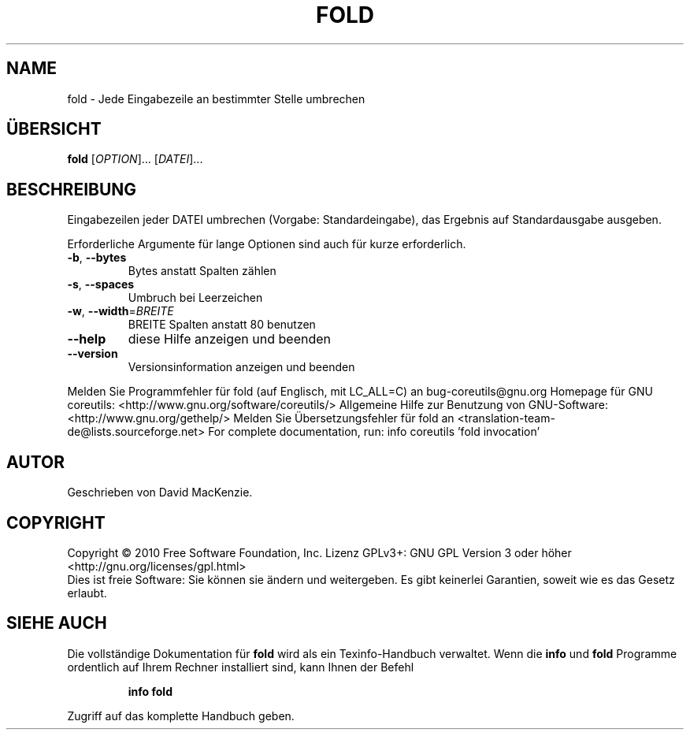 .\" DO NOT MODIFY THIS FILE!  It was generated by help2man 1.38.2.
.TH FOLD "1" "April 2010" "GNU coreutils 8.5" "Benutzerkommandos"
.SH NAME
fold \- Jede Eingabezeile an bestimmter Stelle umbrechen
.SH ÜBERSICHT
.B fold
[\fIOPTION\fR]... [\fIDATEI\fR]...
.SH BESCHREIBUNG
Eingabezeilen jeder DATEI umbrechen (Vorgabe: Standardeingabe),
das Ergebnis auf Standardausgabe ausgeben.
.PP
Erforderliche Argumente für lange Optionen sind auch für kurze erforderlich.
.TP
\fB\-b\fR, \fB\-\-bytes\fR
Bytes anstatt Spalten zählen
.TP
\fB\-s\fR, \fB\-\-spaces\fR
Umbruch bei Leerzeichen
.TP
\fB\-w\fR, \fB\-\-width\fR=\fIBREITE\fR
BREITE Spalten anstatt 80 benutzen
.TP
\fB\-\-help\fR
diese Hilfe anzeigen und beenden
.TP
\fB\-\-version\fR
Versionsinformation anzeigen und beenden
.PP
Melden Sie Programmfehler für fold (auf Englisch, mit LC_ALL=C) an bug\-coreutils@gnu.org
Homepage für GNU coreutils: <http://www.gnu.org/software/coreutils/>
Allgemeine Hilfe zur Benutzung von GNU\-Software: <http://www.gnu.org/gethelp/>
Melden Sie Übersetzungsfehler für fold an <translation\-team\-de@lists.sourceforge.net>
For complete documentation, run: info coreutils 'fold invocation'
.SH AUTOR
Geschrieben von David MacKenzie.
.SH COPYRIGHT
Copyright \(co 2010 Free Software Foundation, Inc.
Lizenz GPLv3+: GNU GPL Version 3 oder höher <http://gnu.org/licenses/gpl.html>
.br
Dies ist freie Software: Sie können sie ändern und weitergeben.
Es gibt keinerlei Garantien, soweit wie es das Gesetz erlaubt.
.SH "SIEHE AUCH"
Die vollständige Dokumentation für
.B fold
wird als ein Texinfo-Handbuch verwaltet. Wenn die
.B info
und
.B fold
Programme ordentlich auf Ihrem Rechner installiert sind, kann Ihnen der
Befehl
.IP
.B info fold
.PP
Zugriff auf das komplette Handbuch geben.
